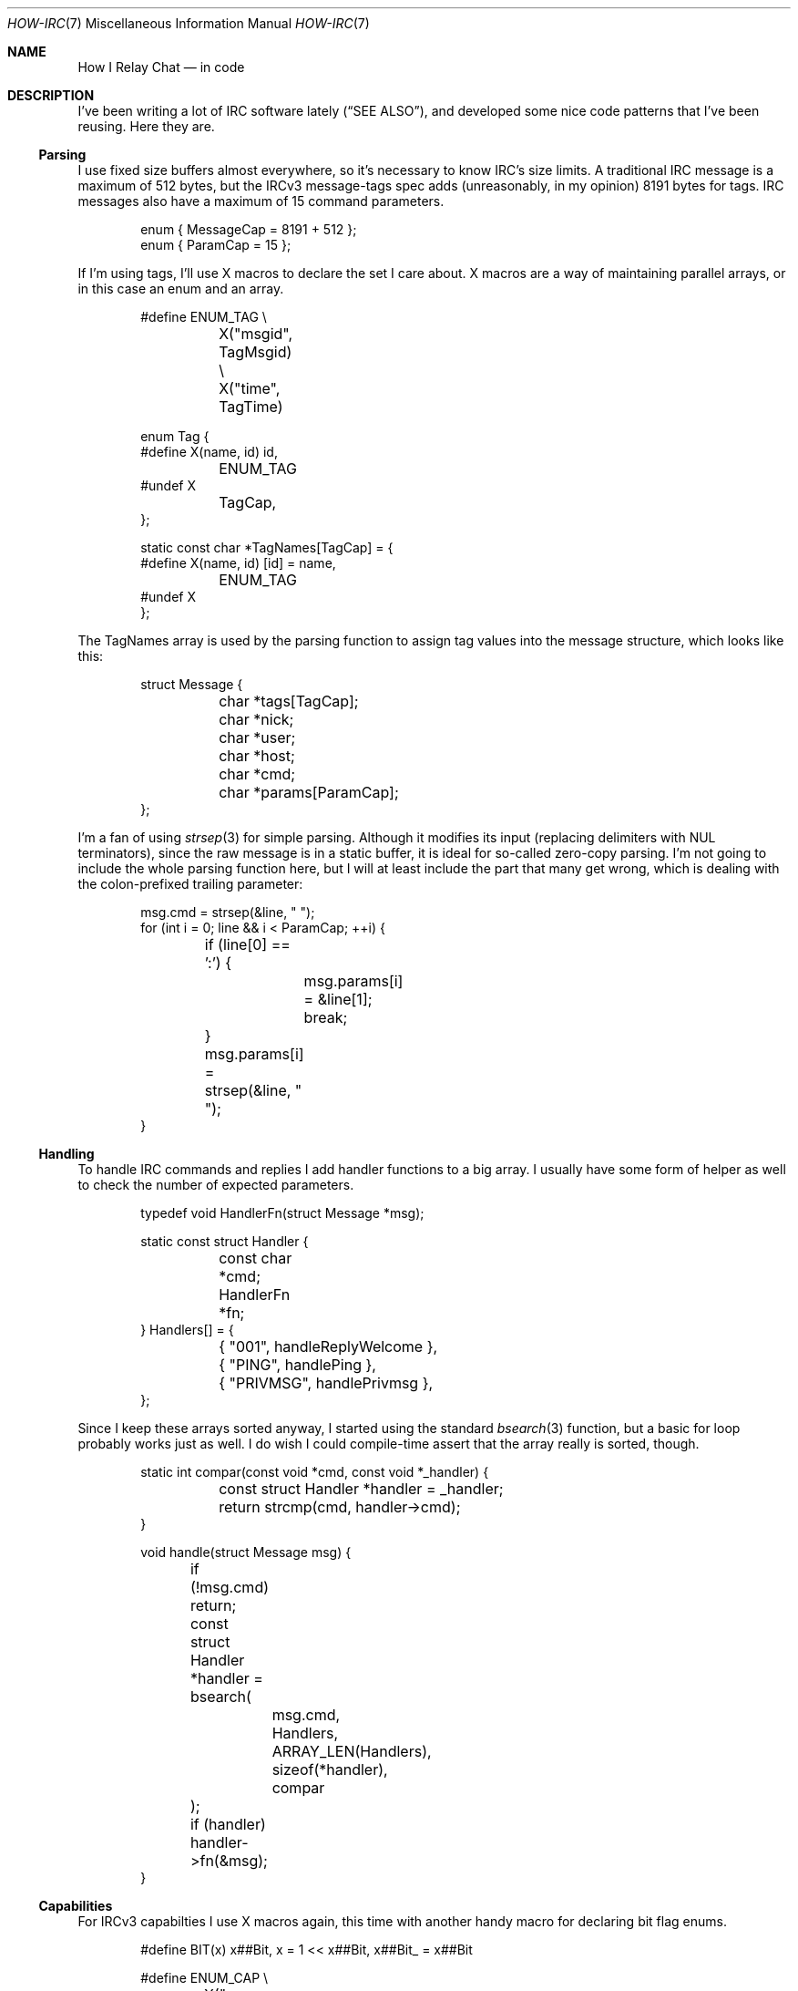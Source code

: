 .Dd March  8, 2020
.Dt HOW-IRC 7
.Os "Causal Agency"
.
.Sh NAME
.Nm How I Relay Chat
.Nd in code
.
.Sh DESCRIPTION
I've been writing a lot of IRC software lately
.Pq Sx SEE ALSO ,
and developed some nice code patterns
that I've been reusing.
Here they are.
.
.Ss Parsing
I use fixed size buffers almost everywhere,
so it's necessary to know IRC's size limits.
A traditional IRC message is a maximum of 512 bytes,
but the IRCv3 message-tags spec adds
(unreasonably, in my opinion)
8191 bytes for tags.
IRC messages also have a maximum of 15 command parameters.
.Bd -literal -offset indent
enum { MessageCap = 8191 + 512 };
enum { ParamCap = 15 };
.Ed
.
.Pp
If I'm using tags,
I'll use X macros
to declare the set I care about.
X macros are a way of maintaining parallel arrays,
or in this case an enum and an array.
.Bd -literal -offset indent
#define ENUM_TAG \e
	X("msgid", TagMsgid) \e
	X("time", TagTime)

enum Tag {
#define X(name, id) id,
	ENUM_TAG
#undef X
	TagCap,
};

static const char *TagNames[TagCap] = {
#define X(name, id) [id] = name,
	ENUM_TAG
#undef X
};
.Ed
.
.Pp
The TagNames array is used by the parsing function
to assign tag values into the message structure,
which looks like this:
.Bd -literal -offset indent
struct Message {
	char *tags[TagCap];
	char *nick;
	char *user;
	char *host;
	char *cmd;
	char *params[ParamCap];
};
.Ed
.
.Pp
I'm a fan of using
.Xr strsep 3
for simple parsing.
Although it modifies its input
(replacing delimiters with NUL terminators),
since the raw message is in a static buffer,
it is ideal for so-called zero-copy parsing.
I'm not going to include the whole parsing function here,
but I will at least include the part that many get wrong,
which is dealing with the colon-prefixed trailing parameter:
.Bd -literal -offset indent
msg.cmd = strsep(&line, " ");
for (int i = 0; line && i < ParamCap; ++i) {
	if (line[0] == ':') {
		msg.params[i] = &line[1];
		break;
	}
	msg.params[i] = strsep(&line, " ");
}
.Ed
.
.Ss Handling
To handle IRC commands and replies
I add handler functions to a big array.
I usually have some form of helper as well
to check the number of expected parameters.
.Bd -literal -offset indent
typedef void HandlerFn(struct Message *msg);

static const struct Handler {
	const char *cmd;
	HandlerFn *fn;
} Handlers[] = {
	{ "001", handleReplyWelcome },
	{ "PING", handlePing },
	{ "PRIVMSG", handlePrivmsg },
};
.Ed
.
.Pp
Since I keep these arrays sorted anyway,
I started using the standard
.Xr bsearch 3
function,
but a basic for loop probably works just as well.
I do wish I could compile-time assert
that the array really is sorted, though.
.Bd -literal -offset indent
static int compar(const void *cmd, const void *_handler) {
	const struct Handler *handler = _handler;
	return strcmp(cmd, handler->cmd);
}

void handle(struct Message msg) {
	if (!msg.cmd) return;
	const struct Handler *handler = bsearch(
		msg.cmd,
		Handlers, ARRAY_LEN(Handlers),
		sizeof(*handler), compar
	);
	if (handler) handler->fn(&msg);
}
.Ed
.
.Ss Capabilities
For IRCv3 capabilties
I use X macros again,
this time with another handy macro
for declaring bit flag enums.
.Bd -literal -offset indent
#define BIT(x) x##Bit, x = 1 << x##Bit, x##Bit_ = x##Bit

#define ENUM_CAP \e
	X("message-tags", CapMessageTags) \e
	X("sasl", CapSASL) \e
	X("server-time", CapServerTime)

enum Cap {
#define X(name, id) BIT(id),
	ENUM_CAP
#undef X
};

static const char *CapNames[] = {
#define X(name, id) [id##Bit] = name,
	ENUM_CAP
#undef X
};
.Ed
.
.Pp
The
.Fn BIT
macro declares, for example,
.Dv CapSASL
as the bit flag and
.Dv CapSASLBit
as the corresponding index.
The
.Vt "enum Cap"
is used as a set,
for example checking if SASL is enabled with
.Ql caps & CapSASL .
.
.Pp
These patterns are serving my IRC software well,
and my IRC projects are serving me well.
It is immensely satisfying
to be (near) constantly using software
that I wrote myself and am happy with,
regardless of how niche it may be.
.
.Sh SEE ALSO
.Bl -item -compact
.It
.Lk https://git.causal.agency/pounce/about "IRC bouncer"
.It
.Lk https://git.causal.agency/litterbox/about "IRC logger"
.It
.Lk https://git.causal.agency/catgirl/about "IRC client"
.El
.
.Sh AUTHORS
.An June Bug Aq Mt june@causal.agency
